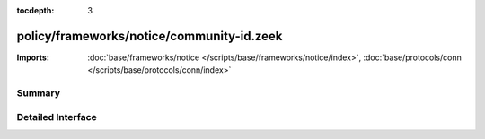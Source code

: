:tocdepth: 3

policy/frameworks/notice/community-id.zeek
==========================================


:Imports: :doc:`base/frameworks/notice </scripts/base/frameworks/notice/index>`, :doc:`base/protocols/conn </scripts/base/protocols/conn/index>`

Summary
~~~~~~~

Detailed Interface
~~~~~~~~~~~~~~~~~~

